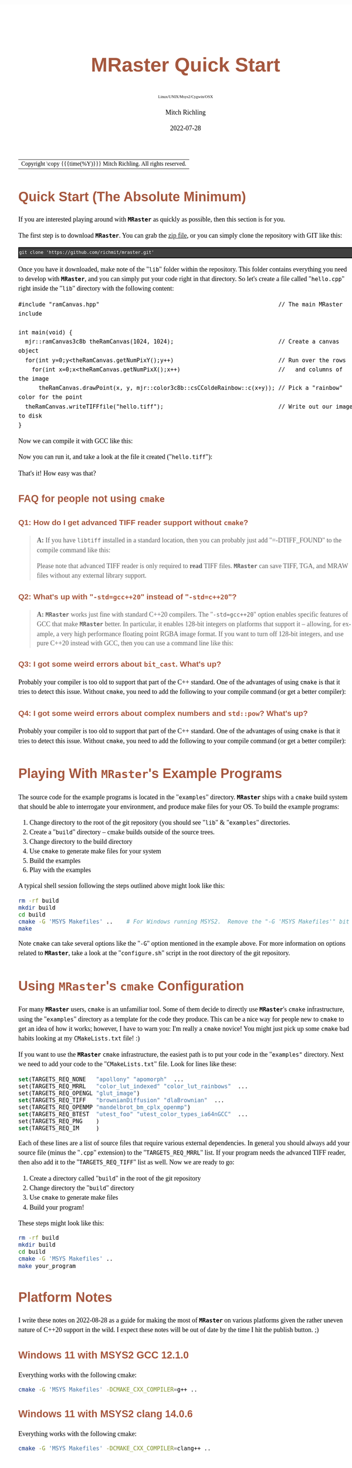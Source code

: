 # -*- Mode:Org; Coding:utf-8; fill-column:158 -*-
# ######################################################################################################################################################.H.S.##
# FILE:        QuickStart.org
#+TITLE:       MRaster Quick Start
#+SUBTITLE:    Linux/UNIX/Msys2/Cygwin/OSX
#+AUTHOR:      Mitch Richling
#+EMAIL:       http://www.mitchr.me/
#+DATE:        2022-07-28
#+DESCRIPTION: Minimal tutorial for getting started with MRaster
#+KEYWORDS:    KEYWORDS FIXME
#+LANGUAGE:    en
#+OPTIONS:     num:t toc:nil \n:nil @:t ::t |:t ^:nil -:t f:t *:t <:t skip:nil d:nil todo:t pri:nil H:5 p:t author:t html-scripts:nil 
#+SEQ_TODO:    TODO:NEW(t)                         TODO:WORK(w)    TODO:HOLD(h)    | TODO:FUTURE(f)   TODO:DONE(d)    TODO:CANCELED(c)
#+PROPERTY: header-args :eval never-export
#+HTML_HEAD: <style>body { width: 95%; margin: 2% auto; font-size: 18px; line-height: 1.4em; font-family: Georgia, serif; color: black; background-color: white; }</style>
#+HTML_HEAD: <style>body { min-width: 500px; max-width: 1024px; }</style>
#+HTML_HEAD: <style>h1,h2,h3,h4,h5,h6 { color: #A5573E; line-height: 1em; font-family: Helvetica, sans-serif; }</style>
#+HTML_HEAD: <style>h1,h2,h3 { line-height: 1.4em; }</style>
#+HTML_HEAD: <style>h1.title { font-size: 3em; }</style>
#+HTML_HEAD: <style>.subtitle { font-size: 0.6em; }</style>
#+HTML_HEAD: <style>h4,h5,h6 { font-size: 1em; }</style>
#+HTML_HEAD: <style>.org-src-container { border: 1px solid #ccc; box-shadow: 3px 3px 3px #eee; font-family: Lucida Console, monospace; font-size: 80%; margin: 0px; padding: 0px 0px; position: relative; }</style>
#+HTML_HEAD: <style>.org-src-container>pre { line-height: 1.2em; padding-top: 1.5em; margin: 0.5em; background-color: #404040; color: white; overflow: auto; }</style>
#+HTML_HEAD: <style>.org-src-container>pre:before { display: block; position: absolute; background-color: #b3b3b3; top: 0; right: 0; padding: 0 0.2em 0 0.4em; border-bottom-left-radius: 8px; border: 0; color: white; font-size: 100%; font-family: Helvetica, sans-serif;}</style>
#+HTML_HEAD: <style>pre.example { white-space: pre-wrap; white-space: -moz-pre-wrap; white-space: -o-pre-wrap; font-family: Lucida Console, monospace; font-size: 80%; background: #404040; color: white; display: block; padding: 0em; border: 2px solid black; }</style>
#+HTML_LINK_HOME: https://www.mitchr.me/
#+HTML_LINK_UP: http://richmit.github.io/mraster/index.html
# ######################################################################################################################################################.H.E.##

#+ATTR_HTML: :border 2 solid #ccc :frame hsides :align center
| Copyright \copy {{{time(%Y)}}} Mitch Richling. All rights reserved. |

#+TOC: headlines 5

* Quick Start (The Absolute Minimum)
:PROPERTIES:
:CUSTOM_ID: qs-min
:END:

If you are interested playing around with *=MRaster=* as quickly as possible, then this section is for you.

The first step is to download *=MRaster=*.  You can grab the [[https://github.com/richmit/mraster/archive/refs/heads/master.zip][zip file]], or you can simply
clone the repository with GIT like this:

#+BEGIN_EXAMPLE
git clone 'https://github.com/richmit/mraster.git'
#+END_EXAMPLE

Once you have it downloaded, make note of the "=lib=" folder within the repository.  This folder contains everything you need to develop with *=MRaster=*, and you
can simply put your code right in that directory.  So let's create a file called "=hello.cpp=" right inside the "=lib=" directory with the following content:

#+begin_src sh :results output verbatum :exports results :wrap "src c++ :eval never :tangle no"
cat ../lib/hello.cpp
#+end_src

#+RESULTS:
#+begin_src c++ :eval never :tangle no
#include "ramCanvas.hpp"                                                     // The main MRaster include

int main(void) {
  mjr::ramCanvas3c8b theRamCanvas(1024, 1024);                               // Create a canvas object
  for(int y=0;y<theRamCanvas.getNumPixY();y++)                               // Run over the rows 
    for(int x=0;x<theRamCanvas.getNumPixX();x++)                             //   and columns of the image
      theRamCanvas.drawPoint(x, y, mjr::color3c8b::csCColdeRainbow::c(x+y)); // Pick a "rainbow" color for the point
  theRamCanvas.writeTIFFfile("hello.tiff");                                  // Write out our image to disk
}
#+end_src

Now we can compile it with GCC like this:

#+begin_src sh :exports source :eval never
g++ -m64 -std=gnu++20 hello.cpp -o hello2
#+end_src

Now you can run it, and take a look at the file it created ("=hello.tiff="):

#+ATTR_HTML: :width 800 :align center
[[file:./pics/quick/hello.png]]

That's it!  How easy was that?

** FAQ for people not using =cmake=
:PROPERTIES:
:CUSTOM_ID: qs-faq
:END:

*** Q1: How do I get advanced TIFF reader support without =cmake=?
:PROPERTIES:
:CUSTOM_ID: qs-faq-q1
:END:

#+BEGIN_QUOTE
*A:* If you have =libtiff= installed in a standard location, then you can probably just add "=-DTIFF_FOUND" to the compile command like this:

#+begin_src sh :exports source :eval never
g++ -DTIFF_FOUND -m64 --std=gcc++20 hello.cpp -o hello
#+end_src

Please note that advanced TIFF reader is only required to *read* TIFF files.  *=MRaster=* can save TIFF, TGA, and MRAW files without any external library support.
#+END_QUOTE

*** Q2: What's up with "=-std=gcc++20=" instead of "=-std=c++20="?
:PROPERTIES:
:CUSTOM_ID: qs-faq-q2
:END:

#+BEGIN_QUOTE
*A:* *=MRaster=* works just fine with standard C++20 compilers.  The "=-std=gcc++20=" option enables specific features of GCC that make *=MRaster=* better.  In
particular, it enables 128-bit integers on platforms that support it -- allowing, for example, a very high performance floating point RGBA image format.  If
you want to turn off 128-bit integers, and use pure C++20 instead with GCC, then you can use a command line like this:

#+begin_src sh :exports source :eval never
g++ -DMJR_LOOK_FOR_128_BIT_TYPES=0 -m64 --std=c++20 hello.cpp -o hello
#+end_src
#+END_QUOTE

*** Q3: I got some weird errors about =bit_cast=.  What's up?
:PROPERTIES:
:CUSTOM_ID: qs-faq-q3
:END:

Probably your compiler is too old to support that part of the C++ standard.  One of the advantages of using =cmake= is that it tries to detect this issue.  Without =cmake=, you need to add the following
to your compile command (or get a better compiler):

#+begin_src sh :exports source :eval never
-DMISSING_P0476R2=1
#+end_src

*** Q4: I got some weird errors about complex numbers and =std::pow=? What's up?
:PROPERTIES:
:CUSTOM_ID: qs-faq-q4
:END:

Probably your compiler is too old to support that part of the C++ standard.  One of the advantages of using =cmake= is that it tries to detect this issue.  Without =cmake=, you need to add the following
to your compile command (or get a better compiler):

#+begin_src sh :exports source :eval never
-DMISSING_P1907R1=1
#+end_src

* Playing With *=MRaster=*'s Example Programs
:PROPERTIES:
:CUSTOM_ID: examples
:END:

The source code for the example programs is located in the "=examples=" directory.  *=MRaster=* ships with a =cmake= build system that should be able to
interrogate your environment, and produce make files for your OS.  To build the example programs:

   1) Change directory to the root of the git repository (you should see "=lib=" & "=examples=" directories.
   2) Create a "=build=" directory -- cmake builds outside of the source trees.
   3) Change directory to the build directory
   4) Use =cmake= to generate make files for your system
   5) Build the examples
   6) Play with the examples

A typical shell session following the steps outlined above might look like this:

#+begin_src sh :exports code :eval never
rm -rf build
mkdir build
cd build
cmake -G 'MSYS Makefiles' ..    # For Windows running MSYS2.  Remove the "-G 'MSYS Makefiles'" bit for other platforms.
make
#+end_src

Note =cmake= can take several options like the "=-G=" option mentioned in the example above.  For more information on options related to *=MRaster=*, take a look
at the "=configure.sh=" script in the root directory of the git repository.

* Using *=MRaster=*'s =cmake= Configuration
:PROPERTIES:
:CUSTOM_ID: cmake-coopt
:END:

For many *=MRaster=* users, =cmake= is an unfamiliar tool.  Some of them decide to directly use *=MRaster=*'s =cmake= infrastructure, using the "=examples="
directory as a template for the code they produce.  This can be a nice way for people new to =cmake= to get an idea of how it works; however, I have to warn
you: I'm really a =cmake= novice!  You might just pick up some =cmake= bad habits looking at my =CMakeLists.txt= file! :)

If you want to use the *=MRaster=* =cmake= infrastructure, the easiest path is to put your code in the "=examples"= directory.  Next we need to add your code to
the "=CMakeLists.txt=" file.  Look for lines like these:

#+begin_src sh :results output verbatum :exports results :wrap "src cmake :eval never :tangle no"
grep -E '^set\(TARGETS_REQ_' ../../CMakeLists.txt | cut -d\" -f1-5 | sed 's/" *$/"  .../'
#+end_src

#+RESULTS:
#+begin_src cmake :eval never :tangle no
set(TARGETS_REQ_NONE   "apollony" "apomorph"  ...
set(TARGETS_REQ_MRRL   "color_lut_indexed" "color_lut_rainbows"  ...
set(TARGETS_REQ_OPENGL "glut_image")
set(TARGETS_REQ_TIFF   "brownianDiffusion" "dlaBrownian"  ...
set(TARGETS_REQ_OPENMP "mandelbrot_bm_cplx_openmp")
set(TARGETS_REQ_BTEST  "utest_foo" "utest_color_types_ia64nGCC"  ...
set(TARGETS_REQ_PNG    )
set(TARGETS_REQ_IM     )
#+end_src

Each of these lines are a list of source files that require various external dependencies.  In general you should always add your source file (minus the
"=.cpp=" extension) to the "=TARGETS_REQ_MRRL=" list.  If your program needs the advanced TIFF reader, then also add it to the "=TARGETS_REQ_TIFF=" list as
well.  Now we are ready to go:

  1) Create a directory called "=build=" in the root of the git repository
  2) Change directory the "=build=" directory
  3) Use =cmake= to generate make files
  4) Build your program!

These steps might look like this:

#+begin_src sh :exports code :eval never
rm -rf build
mkdir build
cd build
cmake -G 'MSYS Makefiles' ..
make your_program
#+end_src

* Platform Notes
:PROPERTIES:
:CUSTOM_ID: platform-notes
:END:

I write these notes on 2022-08-28 as a guide for making the most of *=MRaster=* on various platforms given the rather uneven nature of C++20 support in the
wild.  I expect these notes will be out of date by the time I hit the publish button. ;)

** Windows 11 with MSYS2 GCC 12.1.0
:PROPERTIES:
:CUSTOM_ID: platform-notes-m2w11gcc12
:END:

Everything works with the following cmake:

#+begin_src sh :eval never :tangle no :exports code
cmake -G 'MSYS Makefiles' -DCMAKE_CXX_COMPILER=g++ ..
#+end_src

** Windows 11 with MSYS2 clang 14.0.6
:PROPERTIES:
:CUSTOM_ID: platform-notes-m2w11clang14
:END:

Everything works with the following cmake:

#+begin_src sh :eval never :tangle no :exports code
cmake -G 'MSYS Makefiles' -DCMAKE_CXX_COMPILER=clang++ ..
#+end_src

** Windows 11 with MSYS2 cmake and Visual Studio 2022 Community Edition
:PROPERTIES:
:CUSTOM_ID: platform-notes-m2w11vs2022
:END:

This method works, but you won't get any external dependencies like =GLUT=, =SDL2=, =libTIFF=, =boost=, etc...  But, you will get enough to run many of the examples.

From the MSYS2 shell, we can run cmake like this:

#+begin_src sh :eval never :tangle no :exports code
cmake -G 'Visual Studio 17 2022' ..
#+end_src

Then open up the directory with explorer, and double click on one of the project files.  That will open up VS, and you can work the project.

** Windows 11 with Visual Studio 2022 Community Edition
:PROPERTIES:
:CUSTOM_ID: platform-notes-w11vs2022
:END:

Everything works, but it's harder to get set up.  Simply fire up VS, and open the folder with the =CMakeLists.txt= file in it.  VS will detect a =cmake=
project.  Next use [[https://vcpkg.io/en/index.html][vcpkg]] to install =GLUT=, =SDL2=, =libTIFF=, & =boost=.  Update =CMakeLists.txt= as described
[[https://vcpkg.io/en/docs/users/buildsystems/cmake-integration.html][here]]. Refresh the =cmake=, and you should be able to build.

** Mac OS X Monterey 12.5.1 with Homebrew GCC 12.1.0
:PROPERTIES:
:CUSTOM_ID: platform-notes-osx1151hbGCC12
:END:

I had trouble getting =boost= to work, but everything else seems OK.  Note the =-DGLUT_glut_LIBRARY= option -- this is required to direct =cmake= to use the
Apple provided =GLUT= instead of =freeglut= from homebrew.

Here is what I installed via Homebrew:

#+begin_src sh :eval never :tangle no :exports code
brew install gcc
brew install cmake
brew install sdl2
brew install doxygen
brew install libtiff
brew install boost
#+end_src

And I used the following cmake:

#+begin_src sh :eval never :tangle no :exports code
cmake -DCMAKE_CXX_COMPILER=g++-12 -DGLUT_glut_LIBRARY=/System/Library/Frameworks/GLUT.framework ..
#+end_src

** Mac OS X Monterey 12.5.1 with Apple clang 13.1.6
:PROPERTIES:
:CUSTOM_ID: platform-notes-osx1151aclang1316
:END:

Right now =clang= doesn't have support for floating point template parameters, and thus the templates =csPLY_tpl= & =csCubeHelix_tpl= are not available.
This also means that examples using these features are not built: 
 - =color_lut_poly.cpp=
 - =color_lut_docs.cpp=
 - =color_lut_cubehelix.cpp=
 - =heart2022.cpp=

In addition, the Apple version of =clang= is missing the C++20 feature =bit_cast=.  Right now *=MRaster=* has conditional compilation sections removing those
features when using this compiler.  Hopefully Apple will have better C++20 support soon.

Lastly, note the =-DGLUT_glut_LIBRARY= option -- this is required to direct =cmake= to use the Apple provided =GLUT= instead of =freeglut= from homebrew.

#+begin_src sh :eval never :tangle no :exports code
cmake -DCMAKE_CXX_COMPILER=clang++ -DGLUT_glut_LIBRARY=/System/Library/Frameworks/GLUT.framework ..
#+end_src

** Debian bullseye 11.4 with GCC 10.2.1
:PROPERTIES:
:CUSTOM_ID: platform-notes-lindeb114gcc1021
:END:

This is the stock compiler that comes with bullseye.  It's a bit old, and is missing support for both floating point template arguments and =bit_cast=.  

You can install everything you might want for *=MRaster=* like so:

#+begin_src sh :eval never :tangle no :exports code
sudo apt update
sudo apt upgrade
sudo apt-get install build-essential libsdl2-dev libtiff-dev freeglut3-dev doxygen libboost-all-dev 
sudo apt-get install povray ffmpeg imagemagick
sudo apt install cmake/bullseye-backports
#+end_src

Now you can use the following =cmake= command:

#+begin_src sh :eval never :tangle no :exports code
cmake ..
#+end_src

** Debian bullseye 11.4 with GCC 11.3
:PROPERTIES:
:CUSTOM_ID: platform-notes-lindeb114gcc113
:END:

With this newer compiler all *=MRaster=* features are supported.

This is the compiler currently in the bullseye =testing= channel for 11.4

Here is my =/etc/apt/sources.list= file:

#+begin_src text
deb http://deb.debian.org/debian bullseye main
deb http://deb.debian.org/debian bullseye-updates main
deb http://security.debian.org/debian-security bullseye-security main
deb http://ftp.debian.org/debian bullseye-backports main

deb http://mirrors.xmission.com/debian/ testing main non-free contrib
deb http://http.us.debian.org/debian testing main contrib non-free
deb http://ftp.us.debian.org/debian testing main non-free contrib
#+end_src

Here is my =/etc/apt/preferences= file:

#+begin_src text
Package: *
Pin: release a=testing
Pin-Priority: 490
#+end_src

You can install everything with the following:

#+begin_src sh :eval never :tangle no :exports code
sudo apt update
sudo apt upgrade
sudo apt-get install build-essential libsdl2-dev libtiff-dev freeglut3-dev doxygen libboost-all-dev 
sudo apt-get install povray ffmpeg imagemagick
sudo apt install cmake/bullseye-backports
sudo apt install -t testing g++-11 gcc-11
#+end_src

Now you can use the following =cmake= command:

#+begin_src sh :eval never :tangle no :exports code
cmake -DCMAKE_CXX_COMPILER=g++-11 ..
#+end_src

** Debian bullseye 11.6 with GCC 12.2
:PROPERTIES:
:CUSTOM_ID: platform-notes-lindeb116gcc122
:END:

With this newer compiler all *=MRaster=* features are supported.

This is the compiler currently in the bullseye =testing= channel for 11.6

Here is my =/etc/apt/sources.list= file:

#+begin_src text
[sudo] password for richmit:
deb http://deb.debian.org/debian bullseye main
deb-src http://deb.debian.org/debian bullseye main
deb http://deb.debian.org/debian bullseye-updates main
deb http://security.debian.org/debian-security bullseye-security main


deb http://deb.debian.org/debian testing main
deb-src http://deb.debian.org/debian testing main
#+end_src

Here is my =/etc/apt/preferences.d/prefs.pref= file:

#+begin_src text
Package: *
Pin: release a=stable
Pin-Priority: 900

Package: *
Pin: release a=testing
Pin-Priority: 400
#+end_src

You can install everything with the following:

#+begin_src sh :eval never :tangle no :exports code
sudo apt update
sudo apt upgrade
sudo apt-get install build-essential libsdl2-dev libtiff-dev freeglut3-dev doxygen libboost-all-dev 
sudo apt-get install povray ffmpeg imagemagick
sudo apt install -t testing --install-suggests gcc-12 gfortran-12 cmake
#+end_src

Now you can use the following =cmake= command:

#+begin_src sh :eval never :tangle no :exports code
cmake -DCMAKE_CXX_COMPILER=g++-11 ..
#+end_src


* Performance                                                      :noexport:

| System                                                  | Software                   | Result (sec) |
|---------------------------------------------------------+----------------------------+--------------|
| 2015 ventage 2.20GHz Dual-Core Intel i7 5650U Broadwell | Homebrew GCC 12.1.0        |      84.4048 |
| 2015 ventage 2.20GHz Dual-Core Intel i7 5650U Broadwell | Apple clang 13.1.6         |     108.0520 |
| 2022 ventage 3.30GHz Quad-Core Intel i7 11370H 11th Gen | MSYS2 GCC 12.1.0           |      62.1350 |
| 2022 ventage 3.30GHz Quad-Core Intel i7 11370H 11th Gen | MSYS2 clang 14.0.6         |      78.1136 |
| 2022 ventage 3.30GHz Quad-Core Intel i7 11370H 11th Gen | MSVC 2022                  |     110.0680 |
| 2022 ventage 3.30GHz Quad-Core Intel i7 11370H 11th Gen | WSL Debian 11.4 GCC 10.2.1 |      66.7385 |
| 2022 ventage 3.30GHz Quad-Core Intel i7 11370H 11th Gen | WSL Debian 11.4 GCC 11.3.0 |      66.2258 |

* FAQ
:PROPERTIES:
:CUSTOM_ID: gbl-faq
:END:

** Q1: What's up with "=-std=gcc++20=" instead of "=-std=c++20="?
:PROPERTIES:
:CUSTOM_ID: gbl-faq-q1
:END:

#+BEGIN_QUOTE
*A:* *=MRaster=* works just fine with standard C++20 compilers.  The "=-std=gcc++20=" option enables specific features of GCC that make *=MRaster=* better.  In
particular, it enables 128-bit integers on platforms that support it -- allowing, for example, a very high performance floating point RGBA image format.  If
you want to turn off 128-bit integers, and use pure C++20 instead with GCC, then you can use a command line like this:

#+begin_src sh :exports source :eval never
g++ -DMJR_LOOK_FOR_128_BIT_TYPES=0 -m64 --std=c++20 hello.cpp -o hello
#+end_src
#+END_QUOTE

** Q2: The examples seem to be missing standard/system include files
:PROPERTIES:
:CUSTOM_ID: gbl-faq-q2
:END:

#+BEGIN_QUOTE
*A:* It is good form to place necessary includes in each file that needs them; however, I have violated this sound practice in the examples shipped with
*=MRaster=*.  In particular, because the =ramCanvasTpl.hpp= and =colorTpl.hpp= files include just about everything the examples need I have tended to shorten
up the examples and depend on the includes from these headers.
#+END_QUOTE

* Doxygen Links                                                    :noexport:

#+begin_src sh :exports results :results verbatum raw
export MSYS2_ARG_CONV_EXCL='*'
echo file:../build/doc-lib/autodocs/html/$(xmlstarlet.exe sel -t -v "/tagfile/compound[name='mjr::colorTpl']/filename" ../build/doc-lib/DTAGS)"#details"
#+end_src

#+RESULTS:
file:../build/doc-lib/autodocs/html/classmjr_1_1colorTpl.html#details

